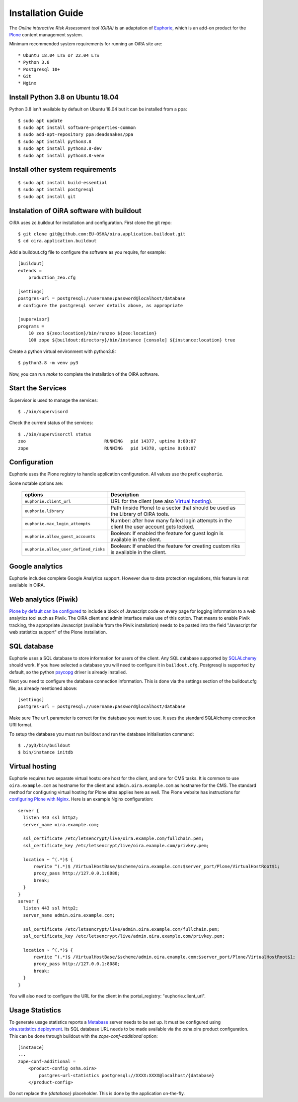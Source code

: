 Installation Guide
==================

The *Online interactive Risk Assessment tool (OiRA)* is an adaptation of 
`Euphorie`_, which is an add-on product for the `Plone`_ content management
system.

Minimum recommended system requirements for running an OiRA site are::

* Ubuntu 18.04 LTS or 22.04 LTS
* Python 3.8
* Postgresql 10+
* Git
* Nginx

Install Python 3.8 on Ubuntu 18.04
----------------------------------

Python 3.8 isn't available by default on Ubuntu 18.04 but it can be installed from a ppa::

  $ sudo apt update
  $ sudo apt install software-properties-common
  $ sudo add-apt-repository ppa:deadsnakes/ppa
  $ sudo apt install python3.8
  $ sudo apt install python3.8-dev
  $ sudo apt install python3.8-venv


Install other system requirements
---------------------------------
::

  $ sudo apt install build-essential
  $ sudo apt install postgresql
  $ sudo apt install git

Instalation of OiRA software with buildout
------------------------------------------

OiRA uses zc.buildout for installation and configuration.
First clone the git repo::

  $ git clone git@github.com:EU-OSHA/oira.application.buildout.git
  $ cd oira.application.buildout

Add a buildout.cfg file to configure the software as you require, for example::

  [buildout]
  extends =
      production_zeo.cfg

  [settings]
  postgres-url = postgresql://username:password@localhost/database
  # configure the postgresql server details above, as appropriate

  [supervisor]
  programs =
      10 zeo ${zeo:location}/bin/runzeo ${zeo:location}
      100 zope ${buildout:directory}/bin/instance [console] ${instance:location} true

Create a python virtual environment with python3.8::

  $ python3.8 -m venv py3

Now, you can run `make` to complete the installation of the OiRA software.

Start the Services
------------------

Supervisor is used to manage the services::

  $ ./bin/supervisord

Check the current status of the services::

  $ ./bin/supervisorctl status
  zeo                              RUNNING   pid 14377, uptime 0:00:07
  zope                             RUNNING   pid 14378, uptime 0:00:07

Configuration
-------------

Euphorie uses the Plone registry to handle application configuration. All values use the prefix ``euphorie``.

Some notable options are:

   +---------------------------------------+-----------------------------------------------+
   | options                               | Description                                   |
   +=======================================+===============================================+
   | ``euphorie.client_url``               | URL for the client (see also                  |
   |                                       | `Virtual hosting`_).                          |
   +---------------------------------------+-----------------------------------------------+
   | ``euphorie.library``                  | Path (inside Plone) to a sector that          |
   |                                       | should be used as the Library of OiRA  tools. |
   +---------------------------------------+-----------------------------------------------+
   | ``euphorie.max_login_attempts``       | Number: after how many failed login attempts  |
   |                                       | in the client the user account gets locked.   |
   +---------------------------------------+-----------------------------------------------+
   | ``euphorie.allow_guest_accounts``     | Boolean: If enabled the feature for guest     |
   |                                       | login is available in the client.             |
   +---------------------------------------+-----------------------------------------------+
   | ``euphorie.allow_user_defined_risks`` | Boolean: If enabled the feature for creating  |
   |                                       | custom riks is available in the client.       |
   +---------------------------------------+-----------------------------------------------+

Google analytics
----------------

Euphorie includes complete Google Analytics support. However due to data protection
regulations, this feature is not available in OiRA.

.. _piwik:

Web analytics (Piwik)
---------------------

`Plone by default can be configured <http://docs.plone.org/adapt-and-extend/config/site.html>`_
to include a block of Javascript code on every page for logging information to a
web analytics tool such as Piwik. The OiRA client and admin interface make use of
this option. That means to enable Piwik tracking, the appropriate Javascript (available
from the Piwik installation) needs to be pasted into the field "Javascript for
web statistics support" of the Plone installation.

SQL database
------------

Euphorie uses a SQL database to store information for users of the client. Any
SQL database supported by SQLALchemy_ should work. If you have selected a
database you will need to configure it in ``buildout.cfg``. 
Postgresql is supported by default, so the python psycopg_ driver is already installed.

Next you need to configure the database connection information. 
This is done via the settings section of the buildout.cfg file, as already mentioned above::

  [settings]
  postgres-url = postgresql://username:password@localhost/database

Make sure The ``url`` parameter is correct for the database you want to use.
It uses the standard SQLAlchemy connection URI format.

To setup the database you must run buildout and run the database initialisation
command::

    $ ./py3/bin/buildout
    $ bin/instance initdb  
  

.. _virtualhosting:

Virtual hosting
---------------

Euphorie requires two separate virtual hosts: one host for the client, and one
for CMS tasks. It is common to use ``oira.example.com`` as hostname for the
client and ``admin.oira.example.com`` as hostname for the CMS. The standard
method for configuring virtual hosting for Plone sites applies here as well. 
The Plone website has instructions for `configuring Plone with Nginx`_.
Here is an example Nginx configuration::

  server {
    listen 443 ssl http2;
    server_name oira.example.com;

    ssl_certificate /etc/letsencrypt/live/oira.example.com/fullchain.pem;
    ssl_certificate_key /etc/letsencrypt/live/oira.example.com/privkey.pem;

    location ~ ^(.*)$ {
        rewrite ^(.*)$ /VirtualHostBase/$scheme/oira.example.com:$server_port/Plone/VirtualHostRoot$1;
        proxy_pass http://127.0.0.1:8080;
        break;
    }
  }
  server {
    listen 443 ssl http2;
    server_name admin.oira.example.com;

    ssl_certificate /etc/letsencrypt/live/admin.oira.example.com/fullchain.pem;
    ssl_certificate_key /etc/letsencrypt/live/admin.oira.example.com/privkey.pem;

    location ~ ^(.*)$ {
        rewrite ^(.*)$ /VirtualHostBase/$scheme/admin.oira.example.com:$server_port/Plone/VirtualHostRoot$1;
        proxy_pass http://127.0.0.1:8080;
        break;
    }
  }

You will also need to configure the URL for the client in the portal_registry: "euphorie.client_url".

.. _usage_statistics:

Usage Statistics
----------------

To generate usage statistics reports a `Metabase`_ server needs to be set up.
It must be configured using `oira.statistics.deployment`_. Its SQL database URL
needs to be made available via the osha.oira product configuration. This can be
done through buildout with the `zope-conf-additional` option::

    [instance]
    ...
    zope-conf-additional =
        <product-config osha.oira>
            postgres-url-statistics postgresql://XXXX:XXXX@localhost/{database}
        </product-config>

Do not replace the `{database}` placeholder. This is done by the application on-the-fly.

.. _Euphorie: https://pypi.python.org/pypi/Euphorie
.. _Plone: https://plone.org/
.. _SQLAlchemy: https://sqlalchemy.org/
.. _psycopg: https://www.psycopg.org/
.. _configuring Plone with Nginx: https://docs.plone.org/manage/deploying/front-end/nginx.html
.. _zopyx.smartprintng.server: https://pypi.python.org/pypi/zopyx.smartprintng.server
.. _Prince XML: http://www.princexml.com/
.. _oira.statistics.deployment: https://github.com/EU-OSHA/oira.statistics.deployment
.. _Metabase: https://www.metabase.com/
